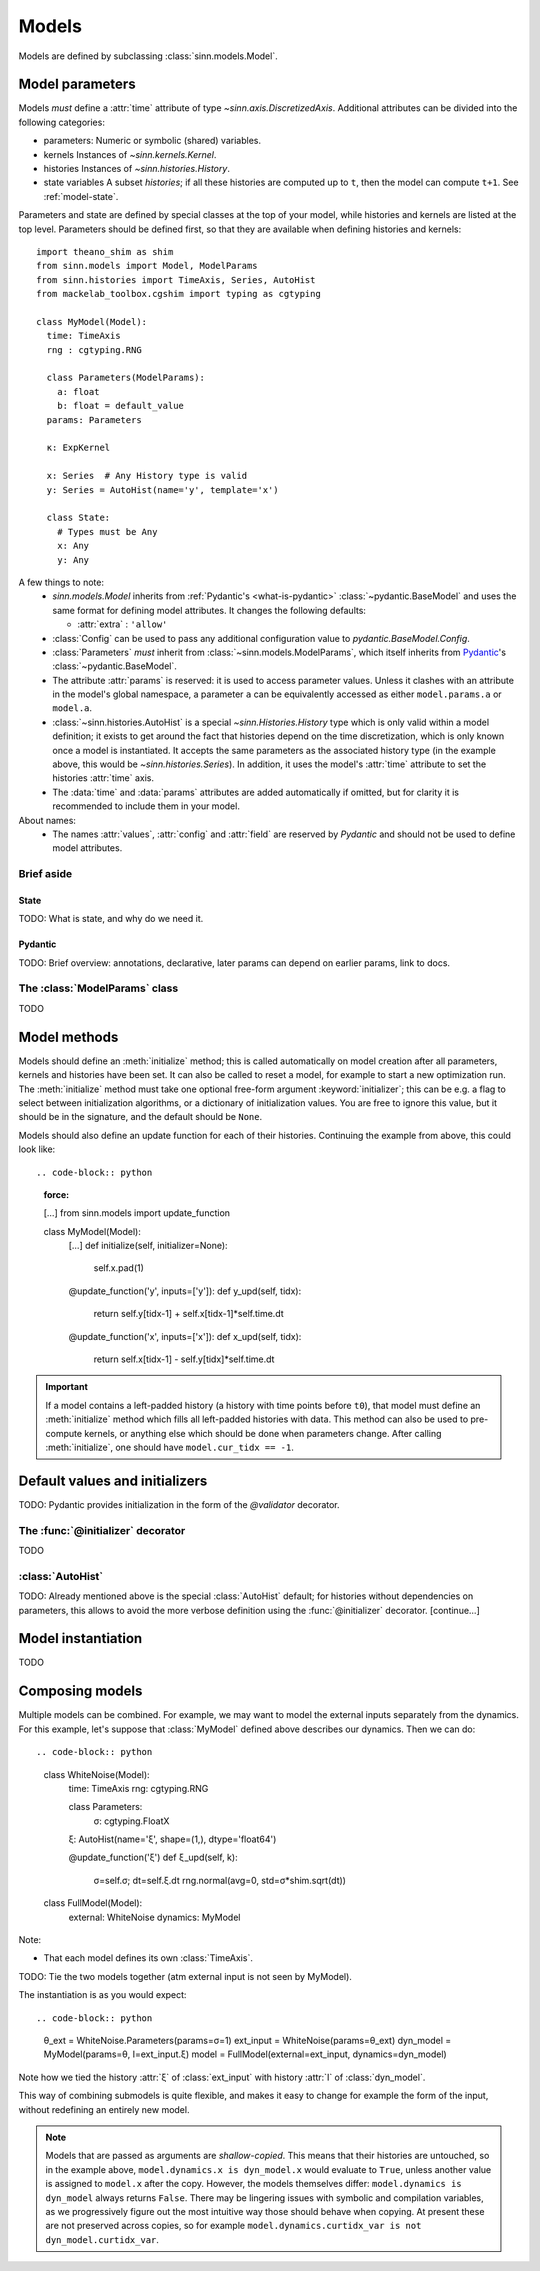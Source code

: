 ******
Models
******

Models are defined by subclassing :class:`sinn.models.Model`.

Model parameters
================

Models *must* define a :attr:`time` attribute of type `~sinn.axis.DiscretizedAxis`. Additional attributes can be divided into the following categories:

- parameters:
  Numeric or symbolic (shared) variables.
- kernels
  Instances of `~sinn.kernels.Kernel`.
- histories
  Instances of `~sinn.histories.History`.
- state variables
  A subset *histories*; if all these histories are computed up to ``t``, then the model can compute ``t+1``. See :ref:`model-state`.

Parameters and state are defined by special classes at the top of your model, while histories and kernels are listed at the top level. Parameters should be defined first, so that they are available when defining histories and kernels::

  import theano_shim as shim
  from sinn.models import Model, ModelParams
  from sinn.histories import TimeAxis, Series, AutoHist
  from mackelab_toolbox.cgshim import typing as cgtyping

  class MyModel(Model):
    time: TimeAxis
    rng : cgtyping.RNG

    class Parameters(ModelParams):
      a: float
      b: float = default_value
    params: Parameters

    κ: ExpKernel

    x: Series  # Any History type is valid
    y: Series = AutoHist(name='y', template='x')

    class State:
      # Types must be Any
      x: Any
      y: Any

A few things to note:
  - `sinn.models.Model` inherits from :ref:`Pydantic's <what-is-pydantic>` :class:`~pydantic.BaseModel` and uses the same format for defining model attributes. It changes the following defaults:

    + :attr:`extra` : ``'allow'``

  - :class:`Config` can be used to pass any additional configuration value to `pydantic.BaseModel.Config`.
  - :class:`Parameters` *must* inherit from :class:`~sinn.models.ModelParams`, which itself inherits from Pydantic_'s :class:`~pydantic.BaseModel`.
  - The attribute :attr:`params` is reserved: it is used to access parameter values. Unless it clashes with an attribute in the model's global namespace, a parameter ``a`` can be equivalently accessed as either ``model.params.a`` or ``model.a``.
  - :class:`~sinn.histories.AutoHist` is a special `~sinn.Histories.History` type which is only valid within a model definition; it exists to get around the fact that histories depend on the time discretization, which is only known once a model is instantiated. It accepts the same parameters as the associated history type (in the example above, this would be `~sinn.histories.Series`). In addition, it uses the model's :attr:`time` attribute to set the histories :attr:`time` axis.
  - The :data:`time` and :data:`params` attributes are added automatically if omitted, but for clarity it is recommended to include them in your model.

About names:
  - The names :attr:`values`, :attr:`config` and :attr:`field` are reserved by *Pydantic* and should not be used to define model attributes.

Brief aside
-----------

.. _model-state:

State
^^^^^

TODO: What is state, and why do we need it.

.. _what-is-pydantic:

Pydantic
^^^^^^^^

TODO: Brief overview: annotations, declarative, later params can depend on earlier params, link to docs.

.. _Pydantic: https://pydantic-docs.helpmanual.io/

The :class:`ModelParams` class
------------------------------

TODO


Model methods
=============

Models should define an :meth:`initialize` method; this is called automatically on model creation after all parameters, kernels and histories have been set. It can also be called to reset a model, for example to start a new optimization run. The :meth:`initialize` method must take one optional free-form argument :keyword:`initializer`; this can be e.g. a flag to select between initialization algorithms, or a dictionary of initialization values. You are free to ignore this value, but it should be in the signature, and the default should be ``None``.

Models should also define an update function for each of their histories. Continuing the example from above, this could look like::

.. code-block:: python
   :force:

   […]
   from sinn.models import update_function

   class MyModel(Model):
     […]
     def initialize(self, initializer=None):
       self.x.pad(1)

     @update_function('y', inputs=['y']):
     def y_upd(self, tidx):
       return self.y[tidx-1] + self.x[tidx-1]*self.time.dt
     @update_function('x', inputs=['x']):
     def x_upd(self, tidx):
       return self.x[tidx-1] - self.y[tidx]*self.time.dt

.. important:: If a model contains a left-padded history (a history with time points before ``t0``), that model must define an :meth:`initialize` method which fills all left-padded histories with data. This method can also be used to pre-compute kernels, or anything else which should be done when parameters change.
   After calling :meth:`initialize`, one should have ``model.cur_tidx == -1``.

Default values and initializers
===============================

TODO: Pydantic provides initialization in the form of the `@validator` decorator.

The :func:`@initializer` decorator
----------------------------------

TODO

:class:`AutoHist`
-----------------

TODO: Already mentioned above is the special :class:`AutoHist` default; for histories without dependencies on parameters, this allows to avoid the more verbose definition using the :func:`@initializer` decorator. [continue…]

Model instantiation
===================

TODO

.. code-block:: python
   θ = MyModel.Parameters(a=1, b=0.2)
   model = MyModel(params=θ)

Composing models
================

Multiple models can be combined. For example, we may want to model the external inputs separately from the dynamics. For this example, let's suppose that :class:`MyModel` defined above describes our dynamics. Then we can do::

.. code-block:: python
   class WhiteNoise(Model):
     time: TimeAxis
     rng: cgtyping.RNG

     class Parameters:
       σ: cgtyping.FloatX

     ξ: AutoHist(name='ξ', shape=(1,), dtype='float64')

     @update_function('ξ')
     def ξ_upd(self, k):
       σ=self.σ; dt=self.ξ.dt
       rng.normal(avg=0, std=σ*shim.sqrt(dt))

   class FullModel(Model):
     external: WhiteNoise
     dynamics: MyModel

Note:

- That each model defines its own :class:`TimeAxis`.

TODO: Tie the two models together (atm external input is not seen by MyModel).

The instantiation is as you would expect::

.. code-block:: python
   θ_ext = WhiteNoise.Parameters(params=σ=1)
   ext_input = WhiteNoise(params=θ_ext)
   dyn_model = MyModel(params=θ, I=ext_input.ξ)
   model = FullModel(external=ext_input, dynamics=dyn_model)

Note how we tied the history :attr:`ξ` of :class:`ext_input` with history :attr:`I` of :class:`dyn_model`.

This way of combining submodels is quite flexible, and makes it easy to change for example the form of the input, without redefining an entirely new model.

.. Note::
   Models that are passed as arguments are *shallow-copied*. This means that their histories are untouched, so in the example above, ``model.dynamics.x is dyn_model.x`` would evaluate to ``True``, unless another value is assigned to ``model.x`` after the copy. However, the models themselves differ: ``model.dynamics is dyn_model`` always returns ``False``.
   There may be lingering issues with symbolic and compilation variables, as we progressively figure out the most intuitive way those should behave when copying. At present these are not preserved across copies, so for example ``model.dynamics.curtidx_var is not dyn_model.curtidx_var``.
